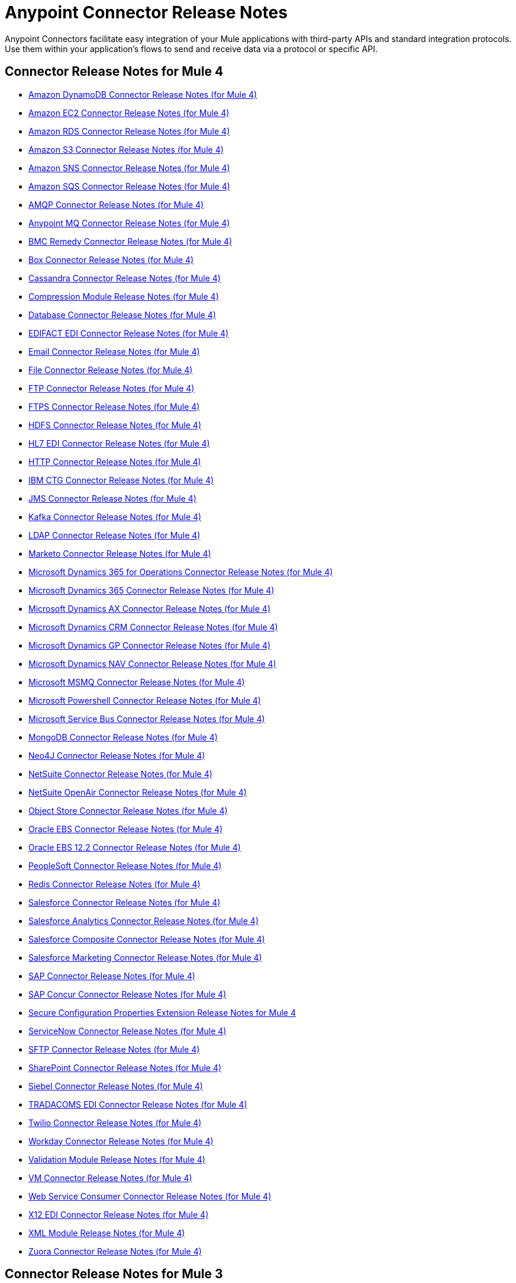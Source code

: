 = Anypoint Connector Release Notes
:keywords: release notes, connectors

Anypoint Connectors facilitate easy integration of your Mule applications with third-party APIs and standard integration protocols. Use them within your application's flows to send and receive data via a protocol or specific API.

[[mule_4]]
== Connector Release Notes for Mule 4

* link:amazon-dynamodb-connector-release-notes-mule-4[Amazon DynamoDB Connector Release Notes (for Mule 4)]
* link:amazon-ec2-connector-release-notes-mule-4[Amazon EC2 Connector Release Notes (for Mule 4)]
* link:amazon-rds-connector-release-notes-mule-4[Amazon RDS Connector Release Notes (for Mule 4)]
* link:amazon-s3-connector-release-notes-mule-4[Amazon S3 Connector Release Notes (for Mule 4)]
* link:amazon-sns-connector-release-notes-mule-4[Amazon SNS Connector Release Notes (for Mule 4)]
* link:amazon-sqs-connector-release-notes-mule-4[Amazon SQS Connector Release Notes (for Mule 4)]
* link:connector-amqp[AMQP Connector Release Notes (for Mule 4)]
* link:anypoint-mq-connector-release-notes-mule-4[Anypoint MQ Connector Release Notes (for Mule 4)]
* link:bmc-remedy-connector-release-notes-mule-4[BMC Remedy Connector Release Notes (for Mule 4)]
* link:box-connector-release-notes-mule-4[Box Connector Release Notes (for Mule 4)]
* link:cassandra-connector-release-notes-mule-4[Cassandra Connector Release Notes (for Mule 4)]
* link:module-compression[Compression Module Release Notes (for Mule 4)]
* link:connector-db[Database Connector Release Notes (for Mule 4)]
* link:edifact-edi-connector-release-notes[EDIFACT EDI Connector Release Notes (for Mule 4)]
* link:connector-email[Email Connector Release Notes (for Mule 4)]
* link:connector-file[File Connector Release Notes (for Mule 4)]
* link:connector-ftp[FTP Connector Release Notes (for Mule 4)]
* link:connector-ftps[FTPS Connector Release Notes (for Mule 4)]
* link:hdfs-connector-release-notes-mule-4[HDFS Connector Release Notes (for Mule 4)]
* link:hl7-connector-release-notes-mule-4[HL7 EDI Connector Release Notes (for Mule 4)]
// * link:hl7-mllp-connector-release-notes-mule-4[HL7 MLLP Conector Release Notes (for Mule 4)]
* link:connector-http[HTTP Connector Release Notes (for Mule 4)]
* link:ibm-ctg-connector-release-notes-mule-4[IBM CTG Connector Release Notes (for Mule 4)]
* link:connector-jms[JMS Connector Release Notes (for Mule 4)]
* link:kafka-connector-release-notes-mule-4[Kafka Connector Release Notes (for Mule 4)]
* link:ldap-connector-release-notes-mule-4[LDAP Connector Release Notes (for Mule 4)]
* link:marketo-connector-release-notes-mule-4[Marketo Connector Release Notes (for Mule 4)]
// * link:microsoft-dotnet-connector-release-notes-mule-4[Microsoft .NET Connector Release Notes (for Mule 4)]
* link:microsoft-365-ops-connector-release-notes-mule-4[Microsoft Dynamics 365 for Operations Connector Release Notes (for Mule 4)]
* link:microsoft-dynamics-365-connector-release-notes-mule-4[Microsoft Dynamics 365 Connector Release Notes (for Mule 4)]
* link:ms-dynamics-ax-connector-release-notes-mule-4[Microsoft Dynamics AX Connector Release Notes (for Mule 4)]
* link:ms-dynamics-crm-connector-release-notes-mule-4[Microsoft Dynamics CRM Connector Release Notes (for Mule 4)]
* link:microsoft-dynamics-gp-connector-release-notes-mule-4[Microsoft Dynamics GP Connector Release Notes (for Mule 4)]
* link:ms-dynamics-nav-connector-release-notes-mule-4[Microsoft Dynamics NAV Connector Release Notes (for Mule 4)]
* link:msmq-connector-release-notes-mule-4[Microsoft MSMQ Connector Release Notes (for Mule 4)]
* link:microsoft-powershell-connector-release-notes-mule-4[Microsoft Powershell Connector Release Notes (for Mule 4)]
* link:ms-service-bus-connector-release-notes-mule-4[Microsoft Service Bus Connector Release Notes (for Mule 4)]
* link:mongodb-connector-release-notes-mule-4[MongoDB Connector Release Notes (for Mule 4)]
* link:neo4j-connector-release-notes-mule-4[Neo4J Connector Release Notes (for Mule 4)]
* link:netsuite-connector-release-notes-mule-4[NetSuite Connector Release Notes (for Mule 4)]
* link:netsuite-openair-connector-release-notes-mule-4[NetSuite OpenAir Connector Release Notes (for Mule 4)]
* link:object-store-connector-release-notes-mule-4[Object Store Connector Release Notes (for Mule 4)]
* link:oracle-ebs-connector-release-notes-mule-4[Oracle EBS Connector Release Notes (for Mule 4)]
* link:oracle-ebs-122-connector-release-notes-mule-4[Oracle EBS 12.2 Connector Release Notes (for Mule 4)]
* link:peoplesoft-connector-release-notes-mule-4[PeopleSoft Connector Release Notes (for Mule 4)]
* link:redis-connector-release-notes-mule-4[Redis Connector Release Notes (for Mule 4)]
* link:salesforce-connector-release-notes-mule-4[Salesforce Connector Release Notes (for Mule 4)]
* link:salesforce-analytics-connector-release-notes-mule-4[Salesforce Analytics Connector Release Notes (for Mule 4)]
* link:salesforce-composite-connector-release-notes-mule-4[Salesforce Composite Connector Release Notes (for Mule 4)]
* link:salesforce-mktg-connector-release-notes-mule-4[Salesforce Marketing Connector Release Notes (for Mule 4)]
* link:sap-connector-release-notes-mule-4[SAP Connector Release Notes (for Mule 4)]
* link:sap-concur-connector-release-notes-mule-4[SAP Concur Connector Release Notes (for Mule 4)]
* link:secure-properties[Secure Configuration Properties Extension Release Notes for Mule 4]
* link:servicenow-connector-release-notes-mule-4[ServiceNow Connector Release Notes (for Mule 4)]
* link:connector-sftp[SFTP Connector Release Notes (for Mule 4)]
* link:sharepoint-connector-release-notes-mule-4[SharePoint Connector Release Notes (for Mule 4)]
* link:siebel-connector-release-notes-mule-4[Siebel Connector Release Notes (for Mule 4)]
* link:tradacoms-edi-connector-release-notes-mule-4[TRADACOMS EDI Connector Release Notes (for Mule 4)]
* link:twilio-connector-release-notes-mule-4[Twilio Connector Release Notes (for Mule 4)]
* link:workday-connector-release-notes-mule-4[Workday Connector Release Notes (for Mule 4)]
* link:module-validation[Validation Module Release Notes (for Mule 4)]
* link:connector-vm[VM Connector Release Notes (for Mule 4)]
* link:connector-wsc[Web Service Consumer Connector Release Notes (for Mule 4)]
* link:x12-edi-connector-release-notes-mule-4[X12 EDI Connector Release Notes (for Mule 4)]
* link:module-xml[XML Module Release Notes (for Mule 4)]
* link:zuora-connector-release-notes-mule-4[Zuora Connector Release Notes (for Mule 4)]

[[mule_3]]
== Connector Release Notes for Mule 3

* link:amazon-ec2-connector-release-notes[Amazon EC2 Connector Release Notes]
* link:amazon-s3-connector-release-notes[Amazon S3 Connector Release Notes]
* link:amazon-sns-connector-release-notes[Amazon SNS Connector Release Notes]
* link:amazon-sqs-connector-release-notes[Amazon SQS Connector Release Notes]
* link:amqp-connector-release-notes[AMQP Connector Release Notes]
* link:mq-connector-release-notes[Anypoint MQ Connector Release Notes]
* link:anypoint-partner-manager-release-notes[Anypoint Partner Manager Release Notes]
* link:as2-connector-release-notes[AS2 Connector Release Notes]
* link:box-connector-release-notes[Box Connector Release Notes]
* link:cassandra-connector-release-notes[Cassandra Connector Release Notes]
* link:cloudhub-connector-release-notes[CloudHub Connector Release Notes]
* link:concur-connector-release-notes[Concur Connector Release Notes]
* link:dotnet-connector-release-notes[DotNet Connector Release Notes]
* link:ftps-connector-release-notes[FTPS Connector Release Notes]
* link:hdfs-connector-release-notes[HDFS Connector Release Notes]
* link:hl7-connector-release-notes[HL7 Connector Release Notes]
* link:hl7-mllp-connector-release-notes[HL7 MLLP Connector Release Notes]
* link:ibm-ctg-connector-release-notes[IBM CTG Connector Release Notes]
* link:kafka-connector-release-notes[Kafka Connector Release Notes]
* link:ldap-connector-release-notes[LDAP Connector Release Notes]
* link:marketo-connector-release-notes[Marketo Connector Release Notes]
* link:microsoft-dynamics-365-release-notes[Microsoft Dynamics 365 Connector Release Notes]
* link:microsoft-dynamics-365-operations-release-notes[Microsoft Dynamics 365 for Operations Connector Release Notes]
* link:microsoft-dynamics-ax-2012-connector-release-notes[Microsoft Dynamics AX 2012 Connector Release Notes]
* link:microsoft-dynamics-crm-connector-release-notes[Microsoft Dynamics CRM Connector Release Notes]
* link:microsoft-dynamics-gp-connector-release-notes[Microsoft Dynamics GP Connector Release Notes]
* link:microsoft-dynamics-nav-connector-release-notes[Microsoft Dynamics NAV Connector Release Notes]
* link:microsoft-service-bus-connector-release-notes[Microsoft Service Bus Connector Release Notes]
* link:microsoft-sharepoint-2010-connector-release-notes[Microsoft SharePoint 2010 Connector Release Notes]
* link:microsoft-sharepoint-2013-connector-release-notes[Microsoft SharePoint 2013 Connector Release Notes]
* link:microsoft-sharepoint-online-connector-release-notes[Microsoft SharePoint Online Connector Release Notes]
* link:mongodb-connector-release-notes[MongoDB Connector Release Notes]
* link:msmq-connector-release-notes[MSMQ Connector Release Notes]
* link:neo4j-connector-release-notes[Neo4J Connector Release Notes]
* link:netsuite-connector-release-notes[NetSuite Connector Release Notes]
* link:netsuite-openair-connector-release-notes[NetSuite OpenAir Connector Release Notes]
* link:objectstore-release-notes[ObjectStore Connector Release Notes]
* link:oracle-e-business-suite-ebs-connector-release-notes[Oracle E-Business Suite (EBS) Connector Release Notes]
* link:oracle-ebs-122-connector-release-notes[Oracle E-Business Suite (EBS) 12.2.x Connector Release Notes]
* link:partner-manager-connector-release-notes[Partner Manager Connector Release Notes]
* link:mule-paypal-anypoint-connector-release-notes[PayPal Connector Release Notes]
* link:peoplesoft-connector-release-notes[PeopleSoft Connector Release Notes]
* link:redis-connector-release-notes[Redis Connector Release Notes]
* link:remedy-connector-release-notes[Remedy Connector Release Notes]
* link:rosettanet-connector-release-notes[RosettaNet Connector Release Notes]
* link:salesforce-connector-release-notes[Salesforce Connector Release Notes]
* link:salesforce-analytics-cloud-connector-release-notes[Salesforce Analytics Cloud Connector Release Notes]
* link:sap-connector-release-notes[SAP Connector Release Notes]
* link:servicenow-connector-release-notes[ServiceNow Connector Release Notes]
* link:siebel-connector-release-notes[Siebel Connector Release Notes]
* link:successfactors-connector-release-notes[SuccessFactors Connector Release Notes]
* link:tradacoms-connector-release-notes[TRADACOMS Connector Release Notes]
* link:twilio-connector-release-notes[Twilio Connector Release Notes]
* link:windows-gateway-services-release-notes[Windows Gateway Services]
* link:workday-connector-release-notes[Workday Connector Release Notes]
* link:x12-edifact-modules-release-notes[X12 and EDIFACT Modules Release Notes]
* link:zuora-connector-release-notes[Zuora Connector Release Notes]

== See Also

* https://forums.mulesoft.com[MuleSoft Forum].
* https://support.mulesoft.com[Contact MuleSoft Support].
